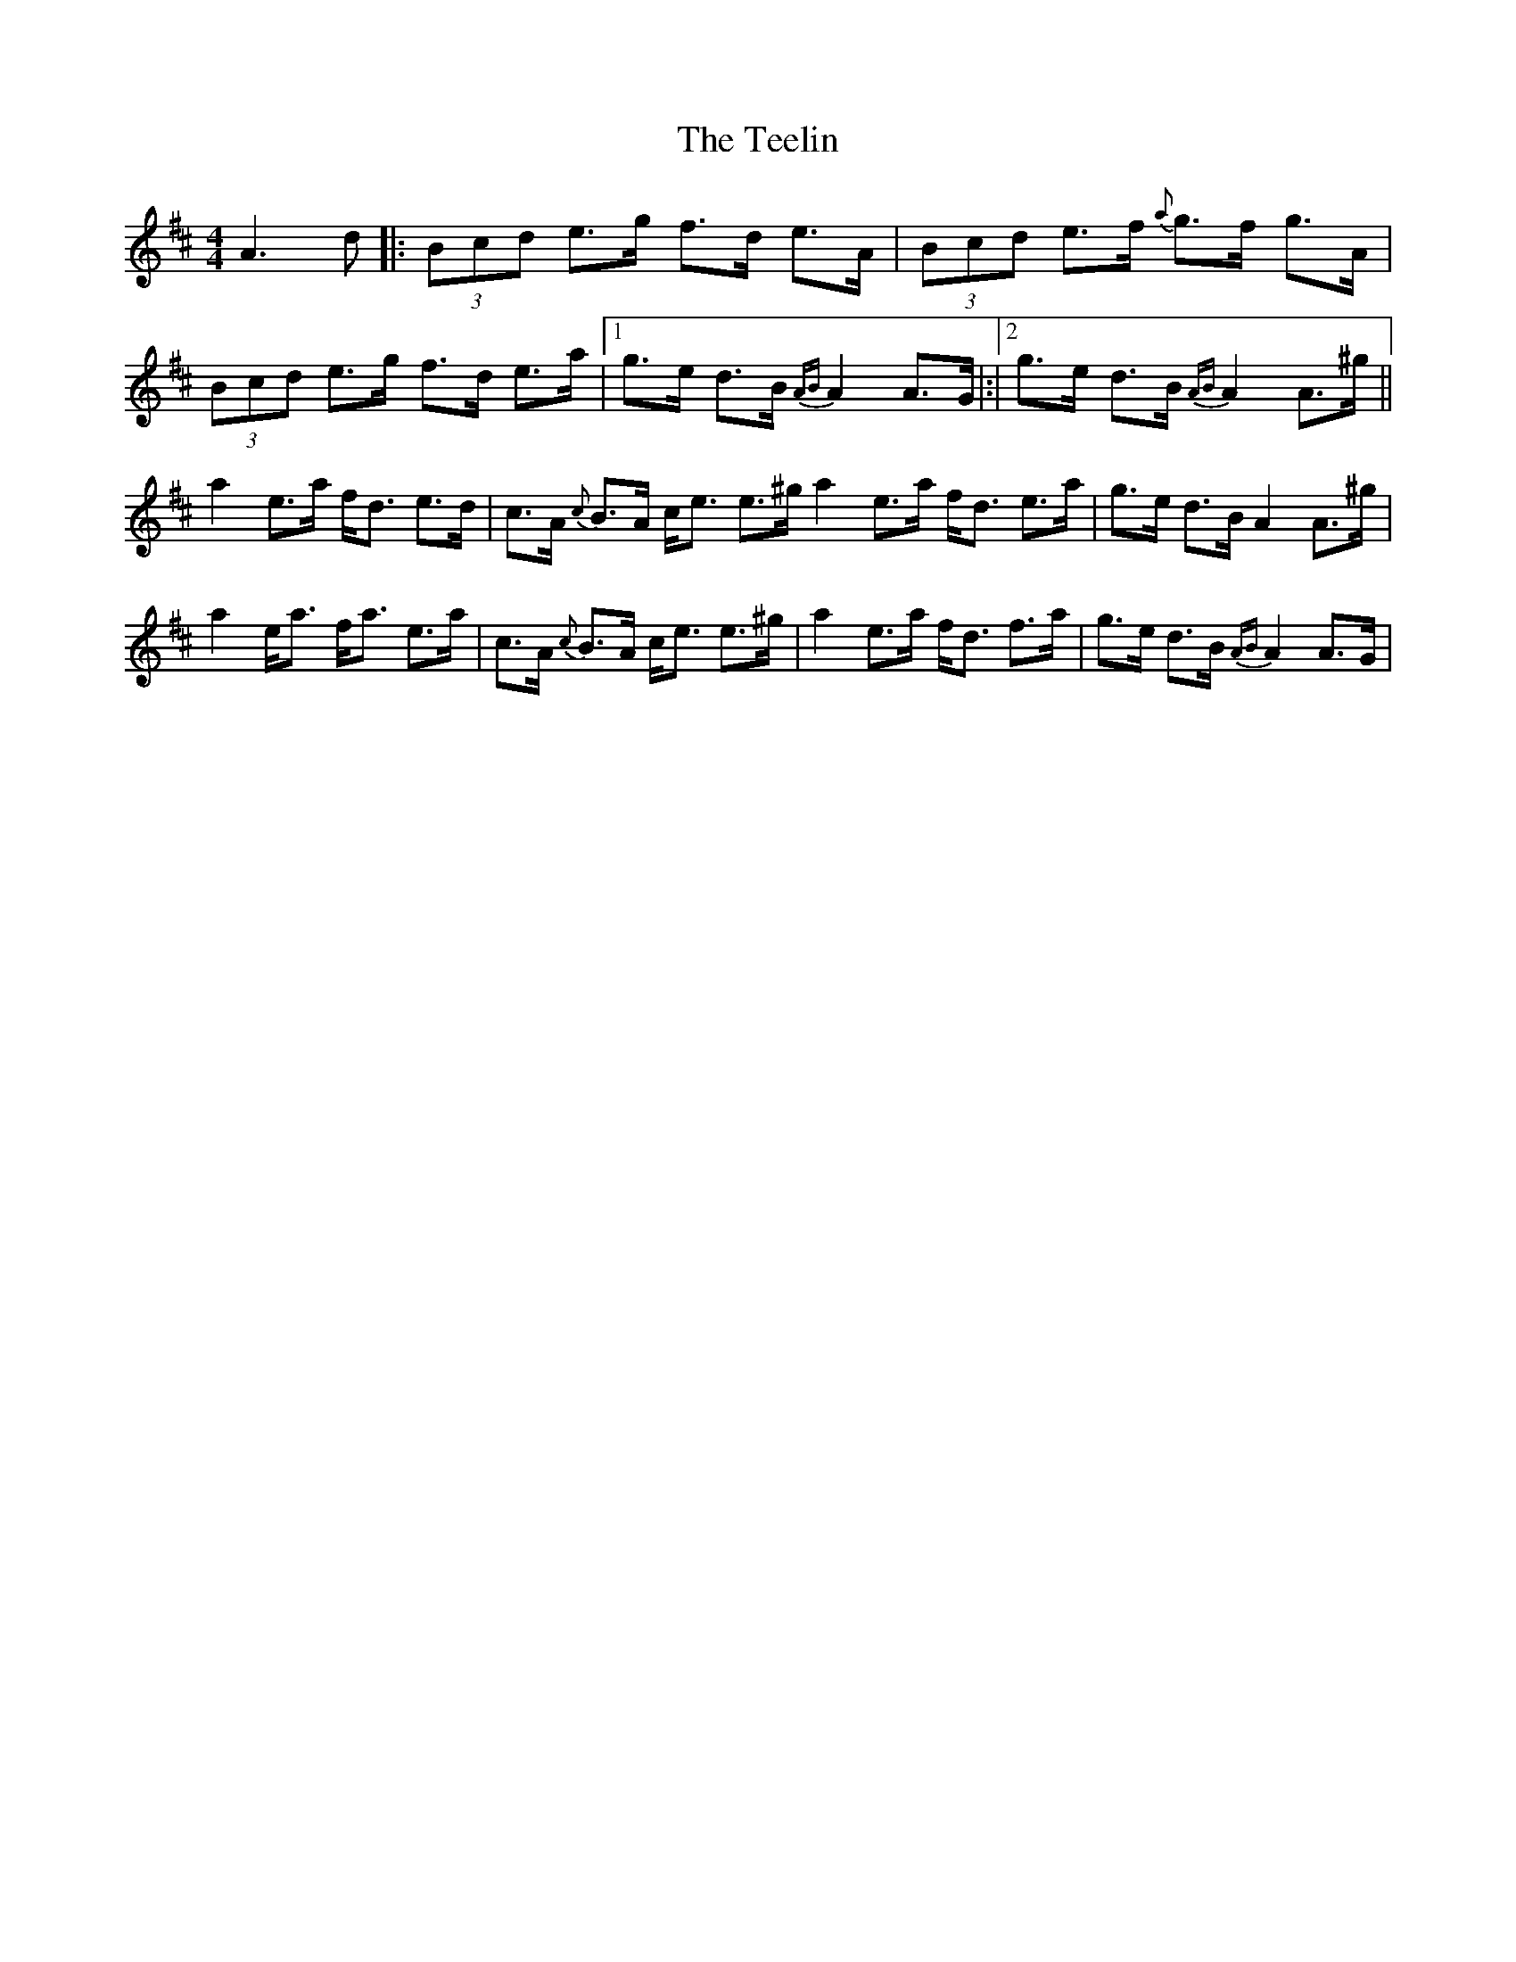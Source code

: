 X: 7
T: Teelin, The
Z: Daniel Parker
S: https://thesession.org/tunes/6997#setting30707
R: reel
M: 4/4
L: 1/8
K: Amix
A3d|:(3Bcd e>g f>d e>A|(3Bcd e>f {a}g>f g>A|(3Bcd e>g f>d e>a|[1 g>e d>B {AB}A2 A>G|:|[2g>e d>B {AB}A2 A>^g||
a2 e>a f<d e>d|c>A {c}B>A c<e e>^g a2 e>a f<d e>a|g>e d>B A2 A>^g|
a2 e<a f<a e>a|c>A {c}B>A c<e e>^g|a2 e>a f<d f>a|g>e d>B {AB}A2 A>G|
